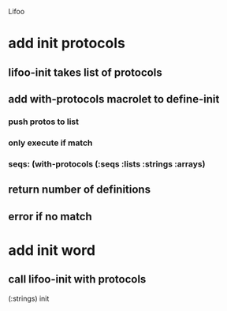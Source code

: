 Lifoo
* add init protocols
** lifoo-init takes list of protocols
** add with-protocols macrolet to define-init
*** push protos to list
*** only execute if match
*** seqs: (with-protocols (:seqs :lists :strings :arrays)
** return number of definitions
** error if no match
* add init word
** call lifoo-init with protocols 
(:strings) init
